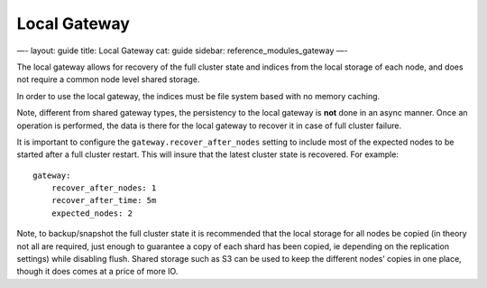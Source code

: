 
===============
 Local Gateway 
===============




—-
layout: guide
title: Local Gateway
cat: guide
sidebar: reference\_modules\_gateway
—-

The local gateway allows for recovery of the full cluster state and
indices from the local storage of each node, and does not require a
common node level shared storage.

In order to use the local gateway, the indices must be file system based
with no memory caching.

Note, different from shared gateway types, the persistency to the local
gateway is **not** done in an async manner. Once an operation is
performed, the data is there for the local gateway to recover it in case
of full cluster failure.

It is important to configure the ``gateway.recover_after_nodes`` setting
to include most of the expected nodes to be started after a full cluster
restart. This will insure that the latest cluster state is recovered.
For example:

::

    gateway:
        recover_after_nodes: 1
        recover_after_time: 5m
        expected_nodes: 2

Note, to backup/snapshot the full cluster state it is recommended that
the local storage for all nodes be copied (in theory not all are
required, just enough to guarantee a copy of each shard has been copied,
ie depending on the replication settings) while disabling flush. Shared
storage such as S3 can be used to keep the different nodes’ copies in
one place, though it does comes at a price of more IO.



